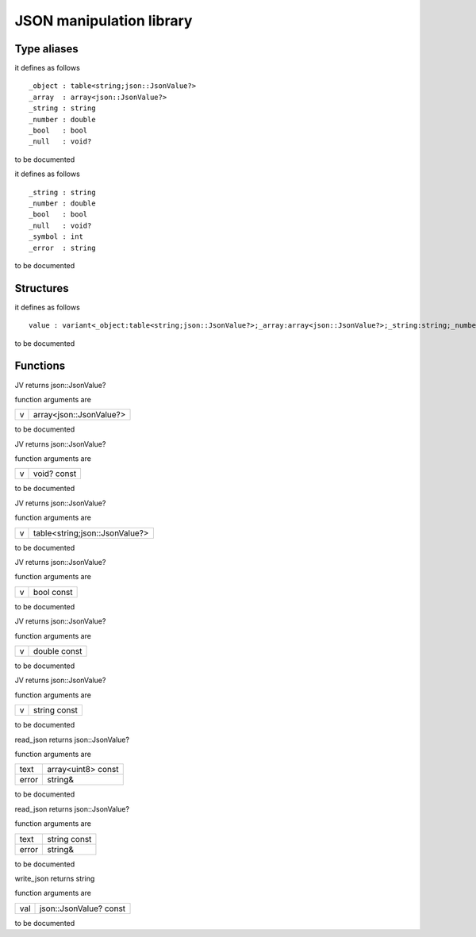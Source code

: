 
.. _stdlib_json:

=========================
JSON manipulation library
=========================

++++++++++++
Type aliases
++++++++++++

.. das:attribute:: JsValue is a variant type

it defines as follows ::

 _object : table<string;json::JsonValue?>
 _array  : array<json::JsonValue?>
 _string : string
 _number : double
 _bool   : bool
 _null   : void?

to be documented

.. das:attribute:: Token is a variant type

it defines as follows ::

 _string : string
 _number : double
 _bool   : bool
 _null   : void?
 _symbol : int
 _error  : string

to be documented

++++++++++
Structures
++++++++++

.. das:attribute:: JsonValue

it defines as follows ::

  value : variant<_object:table<string;json::JsonValue?>;_array:array<json::JsonValue?>;_string:string;_number:double;_bool:bool;_null:void?>

to be documented


+++++++++
Functions
+++++++++

.. das:function:: JV(v:array<json::JsonValue?>)

JV returns json::JsonValue?



function arguments are

+-+-----------------------+
+v+array<json::JsonValue?>+
+-+-----------------------+



to be documented


.. das:function:: JV(v:void? const)

JV returns json::JsonValue?



function arguments are

+-+-----------+
+v+void? const+
+-+-----------+



to be documented


.. das:function:: JV(v:table<string;json::JsonValue?>)

JV returns json::JsonValue?



function arguments are

+-+------------------------------+
+v+table<string;json::JsonValue?>+
+-+------------------------------+



to be documented


.. das:function:: JV(v:bool const)

JV returns json::JsonValue?



function arguments are

+-+----------+
+v+bool const+
+-+----------+



to be documented


.. das:function:: JV(v:double const)

JV returns json::JsonValue?



function arguments are

+-+------------+
+v+double const+
+-+------------+



to be documented


.. das:function:: JV(v:string const)

JV returns json::JsonValue?



function arguments are

+-+------------+
+v+string const+
+-+------------+



to be documented


.. das:function:: read_json(text:array<uint8> const; error:string&)

read_json returns json::JsonValue?



function arguments are

+-----+------------------+
+text +array<uint8> const+
+-----+------------------+
+error+string&           +
+-----+------------------+



to be documented


.. das:function:: read_json(text:string const; error:string&)

read_json returns json::JsonValue?



function arguments are

+-----+------------+
+text +string const+
+-----+------------+
+error+string&     +
+-----+------------+



to be documented


.. das:function:: write_json(val:json::JsonValue? const)

write_json returns string



function arguments are

+---+----------------------+
+val+json::JsonValue? const+
+---+----------------------+



to be documented



